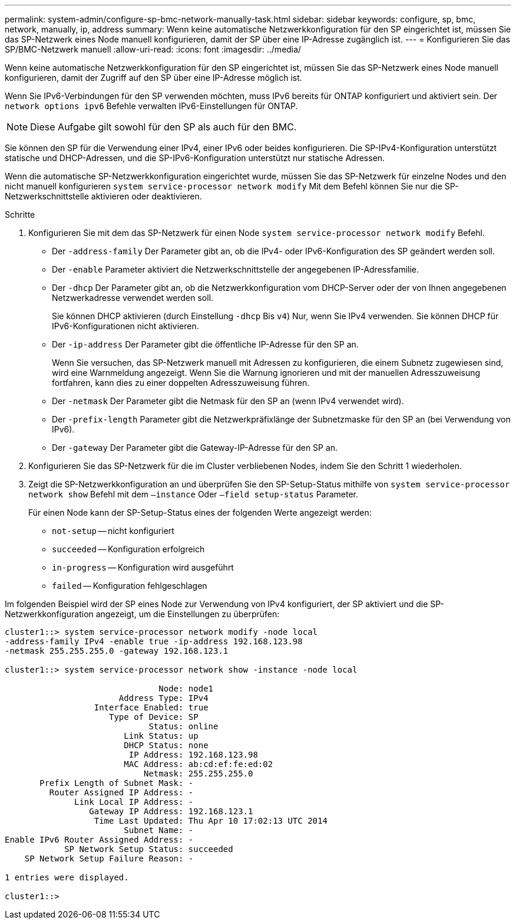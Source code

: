 ---
permalink: system-admin/configure-sp-bmc-network-manually-task.html 
sidebar: sidebar 
keywords: configure, sp, bmc, network, manually, ip, address 
summary: Wenn keine automatische Netzwerkkonfiguration für den SP eingerichtet ist, müssen Sie das SP-Netzwerk eines Node manuell konfigurieren, damit der SP über eine IP-Adresse zugänglich ist. 
---
= Konfigurieren Sie das SP/BMC-Netzwerk manuell
:allow-uri-read: 
:icons: font
:imagesdir: ../media/


[role="lead"]
Wenn keine automatische Netzwerkkonfiguration für den SP eingerichtet ist, müssen Sie das SP-Netzwerk eines Node manuell konfigurieren, damit der Zugriff auf den SP über eine IP-Adresse möglich ist.

Wenn Sie IPv6-Verbindungen für den SP verwenden möchten, muss IPv6 bereits für ONTAP konfiguriert und aktiviert sein. Der `network options ipv6` Befehle verwalten IPv6-Einstellungen für ONTAP.

[NOTE]
====
Diese Aufgabe gilt sowohl für den SP als auch für den BMC.

====
Sie können den SP für die Verwendung einer IPv4, einer IPv6 oder beides konfigurieren. Die SP-IPv4-Konfiguration unterstützt statische und DHCP-Adressen, und die SP-IPv6-Konfiguration unterstützt nur statische Adressen.

Wenn die automatische SP-Netzwerkkonfiguration eingerichtet wurde, müssen Sie das SP-Netzwerk für einzelne Nodes und den nicht manuell konfigurieren `system service-processor network modify` Mit dem Befehl können Sie nur die SP-Netzwerkschnittstelle aktivieren oder deaktivieren.

.Schritte
. Konfigurieren Sie mit dem das SP-Netzwerk für einen Node `system service-processor network modify` Befehl.
+
** Der `-address-family` Der Parameter gibt an, ob die IPv4- oder IPv6-Konfiguration des SP geändert werden soll.
** Der `-enable` Parameter aktiviert die Netzwerkschnittstelle der angegebenen IP-Adressfamilie.
** Der `-dhcp` Der Parameter gibt an, ob die Netzwerkkonfiguration vom DHCP-Server oder der von Ihnen angegebenen Netzwerkadresse verwendet werden soll.
+
Sie können DHCP aktivieren (durch Einstellung `-dhcp` Bis `v4`) Nur, wenn Sie IPv4 verwenden. Sie können DHCP für IPv6-Konfigurationen nicht aktivieren.

** Der `-ip-address` Der Parameter gibt die öffentliche IP-Adresse für den SP an.
+
Wenn Sie versuchen, das SP-Netzwerk manuell mit Adressen zu konfigurieren, die einem Subnetz zugewiesen sind, wird eine Warnmeldung angezeigt. Wenn Sie die Warnung ignorieren und mit der manuellen Adresszuweisung fortfahren, kann dies zu einer doppelten Adresszuweisung führen.

** Der `-netmask` Der Parameter gibt die Netmask für den SP an (wenn IPv4 verwendet wird).
** Der `-prefix-length` Parameter gibt die Netzwerkpräfixlänge der Subnetzmaske für den SP an (bei Verwendung von IPv6).
** Der `-gateway` Der Parameter gibt die Gateway-IP-Adresse für den SP an.


. Konfigurieren Sie das SP-Netzwerk für die im Cluster verbliebenen Nodes, indem Sie den Schritt 1 wiederholen.
. Zeigt die SP-Netzwerkkonfiguration an und überprüfen Sie den SP-Setup-Status mithilfe von `system service-processor network show` Befehl mit dem `–instance` Oder `–field setup-status` Parameter.
+
Für einen Node kann der SP-Setup-Status eines der folgenden Werte angezeigt werden:

+
** `not-setup` -- nicht konfiguriert
** `succeeded` -- Konfiguration erfolgreich
** `in-progress` -- Konfiguration wird ausgeführt
** `failed` -- Konfiguration fehlgeschlagen




Im folgenden Beispiel wird der SP eines Node zur Verwendung von IPv4 konfiguriert, der SP aktiviert und die SP-Netzwerkkonfiguration angezeigt, um die Einstellungen zu überprüfen:

[listing]
----

cluster1::> system service-processor network modify -node local
-address-family IPv4 -enable true -ip-address 192.168.123.98
-netmask 255.255.255.0 -gateway 192.168.123.1

cluster1::> system service-processor network show -instance -node local

                               Node: node1
                       Address Type: IPv4
                  Interface Enabled: true
                     Type of Device: SP
                             Status: online
                        Link Status: up
                        DHCP Status: none
                         IP Address: 192.168.123.98
                        MAC Address: ab:cd:ef:fe:ed:02
                            Netmask: 255.255.255.0
       Prefix Length of Subnet Mask: -
         Router Assigned IP Address: -
              Link Local IP Address: -
                 Gateway IP Address: 192.168.123.1
                  Time Last Updated: Thu Apr 10 17:02:13 UTC 2014
                        Subnet Name: -
Enable IPv6 Router Assigned Address: -
            SP Network Setup Status: succeeded
    SP Network Setup Failure Reason: -

1 entries were displayed.

cluster1::>
----